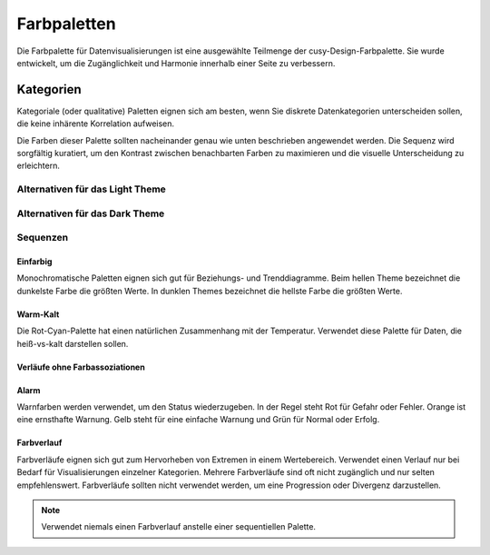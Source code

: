 Farbpaletten
============

Die Farbpalette für Datenvisualisierungen ist eine ausgewählte Teilmenge der
cusy-Design-Farbpalette. Sie wurde entwickelt, um die Zugänglichkeit und
Harmonie innerhalb einer Seite zu verbessern.

Kategorien
..........

Kategoriale (oder qualitative) Paletten eignen sich am besten, wenn Sie diskrete
Datenkategorien unterscheiden sollen, die keine inhärente Korrelation aufweisen.

Die Farben dieser Palette sollten nacheinander genau wie unten beschrieben
angewendet werden. Die Sequenz wird sorgfältig kuratiert, um den Kontrast
zwischen benachbarten Farben zu maximieren und die visuelle Unterscheidung zu
erleichtern.

.. figure:: palettes-14cat.png
   :alt: Farbpalette für Standardkategorien für helles und dunkles Theme

Alternativen für das Light Theme
--------------------------------

.. figure:: alts-light-1.png
   :alt: Einfarbige Alternative für das Light Theme

.. figure:: alts-light-2.png
   :alt: Zweifarbige Alternative für das Light Theme

.. figure:: alts-light-3.png
   :alt: Dreifarbige Alternative für das Light Theme

.. figure:: alts-light-4.png
   :alt: Vierfarbige Alternative für das Light Theme

.. figure:: alts-light-5.png
   :alt: Fünffarbige Alternative für das Light Theme

Alternativen für das Dark Theme
-------------------------------

.. figure:: alts-dark-1.png
   :alt: Einfarbige Alternative für das Dark Theme

.. figure:: alts-dark-2.png
   :alt: Zweifarbige Alternative für das Dark Theme

.. figure:: alts-dark-3.png
   :alt: Dreifarbige Alternative für das Dark Theme

.. figure:: alts-dark-4.png
   :alt: Vierfarbige Alternative für das Dark Theme

.. figure:: alts-dark-5.png
   :alt: Fünffarbige Alternative für das Dark Theme

Sequenzen
---------

Einfarbig
~~~~~~~~~

Monochromatische Paletten eignen sich gut für Beziehungs- und Trenddiagramme.
Beim hellen Theme bezeichnet die dunkelste Farbe die größten Werte. In dunklen
Themes bezeichnet die hellste Farbe die größten Werte.

.. figure:: palettes-mono-1.png
.. figure:: palettes-mono-2.png

Warm-Kalt
~~~~~~~~~

Die Rot-Cyan-Palette hat einen natürlichen Zusammenhang mit der Temperatur.
Verwendet diese Palette für Daten, die heiß-vs-kalt darstellen sollen.

.. figure:: palettes-div1.png

Verläufe ohne Farbassoziationen
~~~~~~~~~~~~~~~~~~~~~~~~~~~~~~~

.. figure:: palettes-div2.png

Alarm
~~~~~

Warnfarben werden verwendet, um den Status wiederzugeben. In der Regel steht Rot
für Gefahr oder Fehler. Orange ist eine ernsthafte Warnung. Gelb steht für eine
einfache Warnung und Grün für Normal oder Erfolg.

.. figure:: palettes-alert.png

Farbverlauf
~~~~~~~~~~~

Farbverläufe eignen sich gut zum Hervorheben von Extremen in einem Wertebereich.
Verwendet einen Verlauf nur bei Bedarf für Visualisierungen einzelner
Kategorien. Mehrere Farbverläufe sind oft nicht zugänglich und nur selten
empfehlenswert. Farbverläufe sollten nicht verwendet werden, um eine Progression
oder Divergenz darzustellen.

.. note::
    Verwendet niemals einen Farbverlauf anstelle einer sequentiellen Palette.

.. figure:: gradient.png

